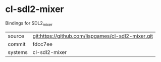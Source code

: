 * cl-sdl2-mixer

Bindings for SDL2_mixer

|---------+-------------------------------------------|
| source  | git:https://github.com/lispgames/cl-sdl2-mixer.git   |
| commit  | fdcc7ee  |
| systems | cl-sdl2-mixer |
|---------+-------------------------------------------|

